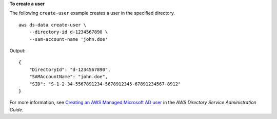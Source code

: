 **To create a user**

The following ``create-user`` example creates a user in the specified directory. ::

    aws ds-data create-user \
        --directory-id d-1234567890 \
        --sam-account-name 'john.doe'

Output::

    {
        "DirectoryId": "d-1234567890",
        "SAMAccountName": "john.doe",
        "SID": "S-1-2-34-5567891234-5678912345-67891234567-8912"
    }

For more information, see `Creating an AWS Managed Microsoft AD user <https://docs.aws.amazon.com/directoryservice/latest/admin-guide/ms_ad_create_user.html>`__ in the *AWS Directory Service Administration Guide*.
